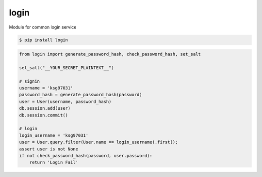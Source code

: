 login
============================================================
| Module for common login service

.. code:: sh

  $ pip install login


.. code:: python

   from login import generate_password_hash, check_password_hash, set_salt  

   set_salt("__YOUR_SECRET_PLAINTEXT__")

   # signin
   username = 'ksg97031'
   password_hash = generate_password_hash(password) 
   user = User(username, password_hash)
   db.session.add(user)
   db.session.commit()

   # login
   login_username = 'ksg97031'
   user = User.query.filter(User.name == login_username).first();
   assert user is not None 
   if not check_password_hash(password, user.password):
       return 'Login Fail'




